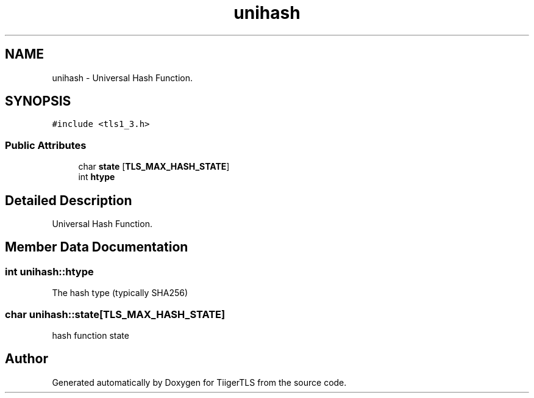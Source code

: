 .TH "unihash" 3 "Mon Oct 3 2022" "Version 1.2" "TiigerTLS" \" -*- nroff -*-
.ad l
.nh
.SH NAME
unihash \- Universal Hash Function\&.  

.SH SYNOPSIS
.br
.PP
.PP
\fC#include <tls1_3\&.h>\fP
.SS "Public Attributes"

.in +1c
.ti -1c
.RI "char \fBstate\fP [\fBTLS_MAX_HASH_STATE\fP]"
.br
.ti -1c
.RI "int \fBhtype\fP"
.br
.in -1c
.SH "Detailed Description"
.PP 
Universal Hash Function\&. 
.SH "Member Data Documentation"
.PP 
.SS "int unihash::htype"
The hash type (typically SHA256) 
.SS "char unihash::state[\fBTLS_MAX_HASH_STATE\fP]"
hash function state 

.SH "Author"
.PP 
Generated automatically by Doxygen for TiigerTLS from the source code\&.
